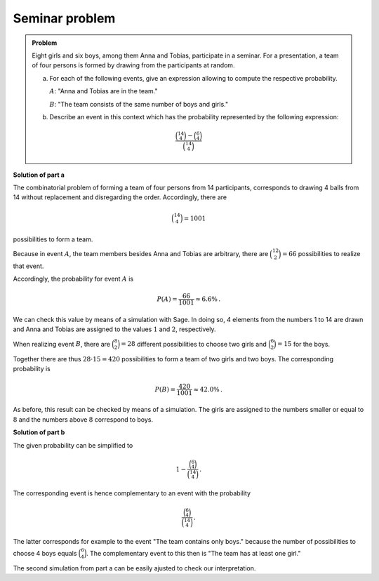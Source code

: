 Seminar problem
===============

.. admonition:: Problem
  
  Eight girls and six boys, among them Anna and Tobias, participate in a seminar.
  For a presentation, a team of four persons is formed by drawing from the participants at random.
  
  a) For each of the following events, give an expression allowing to compute the
     respective probability.

     :math:`A`: "Anna and Tobias are in the team."

     :math:`B`: "The team consists of the same number of boys and girls."
  
  b) Describe an event in this context which has the probability
     represented by the following expression:
     
  .. math::

    \frac{\binom{14}{4}-\binom{6}{4}}{\binom{14}{4}}

**Solution of part a**

The combinatorial problem of forming a team of four persons from 14 participants,
corresponds to drawing 4 balls from 14 without replacement and disregarding the order.
Accordingly, there are

.. math::

  \binom{14}{4} = 1001

possibilities to form a team.

Because in event :math:`A`, the team members besides Anna and Tobias are arbitrary,
there are :math:`\binom{12}{2}=66` possibilities to realize that event. 

Accordingly, the probability for event :math:`A` is

.. math::

  P(A) = \frac{66}{1001} \approx 6.6\%\,.

We can check this value by means of a simulation with Sage.
In doing so, 4 elements from the numbers 1 to 14 are drawn and Anna and Tobias
are assigned to the values :math:`1` and :math:`2`, respectively.

.. sagecellserver::

  sage: iterations = 30000
  sage: frequency = 0
  sage: for _ in range(iterations):
  sage:     team = Subsets(14, 4).random_element()
  sage:     if 1 in team and 2 in team:
  sage:         frequency = frequency+1
  sage: print 'Approximation for the probability P(A) = %4.1f%%' % float(100*frequency/iterations)

When realizing event :math:`B`, there are :math:`\binom{8}{2}=28` different possibilities
to choose two girls and :math:`\binom{6}{2}=15` for the boys.

Together there are thus :math:`28\cdot 15 = 420` possibilities to form a team of
two girls and two boys. The corresponding probability is

.. math::

  P(B) = \frac{420}{1001} \approx 42.0\%\,. 

As before, this result can be checked by means of a simulation.
The girls are assigned to the numbers smaller or equal to :math:`8` and
the numbers above :math:`8` correspond to boys.

.. sagecellserver::

  sage: iterations = 30000
  sage: frequency = 0
  sage: for _ in range(iterations):
  sage:     team = Subsets(14, 4).random_element()
  sage:     number_girls = 0
  sage:     number_boys = 0
  sage:     for member in team:
  sage:         if member <= 8:
  sage:             number_girls = number_girls+1
  sage:         else:
  sage:             number_boys = number_boys+1
  sage:     if number_girls == number_boys:
  sage:         frequency = frequency+1
  sage: print 'Approximation for the probability P(B) = %4.1f%%' % float(100*frequency/iterations)

**Solution of part b**

The given probability can be simplified to

.. math::

  1-\frac{\binom{6}{4}}{\binom{14}{4}}\,.

The corresponding event is hence complementary to an event with the probability

.. math::

  \frac{\binom{6}{4}}{\binom{14}{4}}\,.

The latter corresponds for example to the event "The team contains only boys." because
the number of possibilities to choose 4 boys equals :math:`\binom{6}{4}`.
The complementary event to this then is "The team has at least one girl."

The second simulation from part a can be easily ajusted to check our interpretation.

.. sagecellserver::

  sage: iterations = 30000
  sage: frequency = 0
  sage: for _ in range(iterations):
  sage:     team = Subsets(14, 4).random_element()
  sage:     for member in team:
  sage:         if member <= 8:
  sage:             frequency = frequency+1
  sage:             break
  sage: p = (binomial(14, 4)-binomial(6, 4))/binomial(14, 4)
  sage: print 'given probability = %6.3f' % float(p)
  sage: print 'simulated probability = %6.3f' % float(frequency/iterations)
